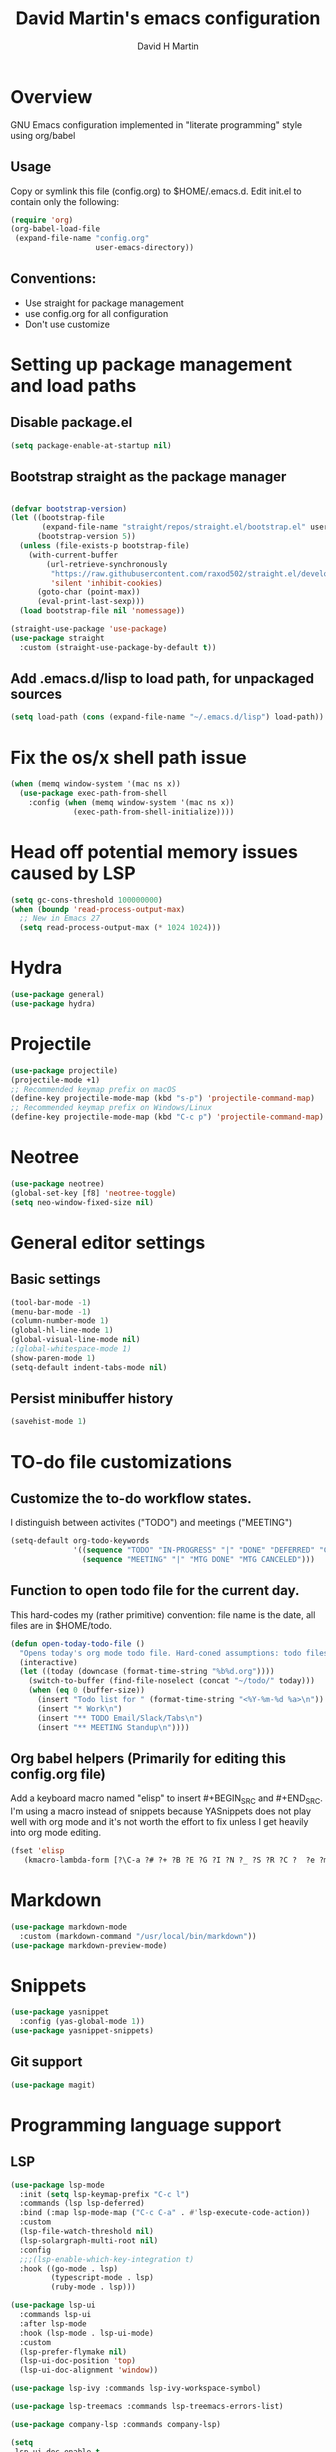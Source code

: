 #+TITLE:  David Martin's emacs configuration
#+AUTHOR: David H Martin
#+OPTIONS: num:nil
* Overview
  GNU Emacs configuration implemented in "literate programming" style using org/babel  
** Usage
   Copy or symlink this file (config.org) to $HOME/.emacs.d. Edit init.el to contain only the following:
#+BEGIN_SRC emacs-lisp :tangle no
(require 'org)
(org-babel-load-file
 (expand-file-name "config.org"
                   user-emacs-directory))
#+END_SRC

** Conventions:
  - Use straight for package management
  - use config.org for all configuration
  - Don't use customize

* Setting up package management and load paths
** Disable package.el
#+BEGIN_SRC emacs-lisp
  (setq package-enable-at-startup nil)
#+END_SRC

** Bootstrap straight as the package manager
#+BEGIN_SRC emacs-lisp

  (defvar bootstrap-version)
  (let ((bootstrap-file
         (expand-file-name "straight/repos/straight.el/bootstrap.el" user-emacs-directory))
        (bootstrap-version 5))
    (unless (file-exists-p bootstrap-file)
      (with-current-buffer
          (url-retrieve-synchronously
           "https://raw.githubusercontent.com/raxod502/straight.el/develop/install.el"
           'silent 'inhibit-cookies)
        (goto-char (point-max))
        (eval-print-last-sexp)))
    (load bootstrap-file nil 'nomessage))

  (straight-use-package 'use-package)
  (use-package straight
    :custom (straight-use-package-by-default t))
#+END_SRC

** Add .emacs.d/lisp to load path, for unpackaged sources
#+BEGIN_SRC emacs-lisp
   (setq load-path (cons (expand-file-name "~/.emacs.d/lisp") load-path))
#+END_SRC

* Fix the os/x shell path issue
 #+BEGIN_SRC emacs-lisp
   (when (memq window-system '(mac ns x))
     (use-package exec-path-from-shell
       :config (when (memq window-system '(mac ns x))
                 (exec-path-from-shell-initialize))))
#+END_SRC

* Head off potential memory issues caused by LSP
#+BEGIN_SRC emacs-lisp
(setq gc-cons-threshold 100000000)
(when (boundp 'read-process-output-max)
  ;; New in Emacs 27
  (setq read-process-output-max (* 1024 1024)))
#+END_SRC

* Hydra
#+BEGIN_SRC emacs-lisp
(use-package general)
(use-package hydra)
#+END_SRC

* Projectile
#+BEGIN_SRC emacs-lisp
  (use-package projectile)
  (projectile-mode +1)
  ;; Recommended keymap prefix on macOS
  (define-key projectile-mode-map (kbd "s-p") 'projectile-command-map)
  ;; Recommended keymap prefix on Windows/Linux
  (define-key projectile-mode-map (kbd "C-c p") 'projectile-command-map)
#+END_SRC

* Neotree
#+BEGIN_SRC emacs-lisp
  (use-package neotree)
  (global-set-key [f8] 'neotree-toggle)
  (setq neo-window-fixed-size nil)
#+END_SRC

* General editor settings
** Basic settings
 #+BEGIN_SRC emacs-lisp
   (tool-bar-mode -1)
   (menu-bar-mode -1)
   (column-number-mode 1)
   (global-hl-line-mode 1)
   (global-visual-line-mode nil)
   ;(global-whitespace-mode 1)
   (show-paren-mode 1)
   (setq-default indent-tabs-mode nil)
#+END_SRC
** Persist minibuffer history
#+BEGIN_SRC emacs-lisp
  (savehist-mode 1)
#+END_SRC

* TO-do file customizations
** Customize the to-do workflow states.
   I distinguish between activites ("TODO") and meetings ("MEETING")
#+BEGIN_SRC emacs-lisp
(setq-default org-todo-keywords
              '((sequence "TODO" "IN-PROGRESS" "|" "DONE" "DEFERRED" "CANCELED")
                (sequence "MEETING" "|" "MTG DONE" "MTG CANCELED")))

#+END_SRC
** Function to open todo file for the current day.
   This hard-codes my (rather primitive) convention: file name is the date, all files are in $HOME/todo.
#+BEGIN_SRC emacs-lisp
(defun open-today-todo-file ()
  "Opens today's org mode todo file. Hard-coned assumptions: todo files are in '$HOME/todo' and follow the pattern 'mmmdd.org', e.g. 'nov07.org'"
  (interactive)
  (let ((today (downcase (format-time-string "%b%d.org"))))
    (switch-to-buffer (find-file-noselect (concat "~/todo/" today)))
    (when (eq 0 (buffer-size))
      (insert "Todo list for " (format-time-string "<%Y-%m-%d %a>\n"))
      (insert "* Work\n")
      (insert "** TODO Email/Slack/Tabs\n")
      (insert "** MEETING Standup\n"))))
#+END_SRC


** Org babel helpers (Primarily for editing this config.org file)
  Add a keyboard macro named "elisp" to insert #+BEGIN_SRC and #+END_SRC.
  I'm using a macro instead of snippets because YASnippets does not play well with org mode and it's not worth the effort to fix unless I get heavily into org mode editing.
#+BEGIN_SRC emacs-lisp
(fset 'elisp
   (kmacro-lambda-form [?\C-a ?# ?+ ?B ?E ?G ?I ?N ?_ ?S ?R ?C ?  ?e ?m ?a ?c ?s ?- ?l ?/ ?i ?s ?p backspace backspace backspace backspace ?i ?s ?p return return ?# ?+ ?E ?N ?D ?_ ?S ?R ?C up] 0 "%d"))
#+END_SRC

* Markdown
#+BEGIN_SRC emacs-lisp
  (use-package markdown-mode
    :custom (markdown-command "/usr/local/bin/markdown"))
  (use-package markdown-preview-mode)
#+END_SRC        
  
* Snippets
  
#+BEGIN_SRC emacs-lisp
  (use-package yasnippet
    :config (yas-global-mode 1))
  (use-package yasnippet-snippets)
#+END_SRC


** Git support 
 #+BEGIN_SRC emacs-lisp
   (use-package magit)
#+END_SRC

* Programming language support

** LSP
#+BEGIN_SRC emacs-lisp
(use-package lsp-mode
  :init (setq lsp-keymap-prefix "C-c l")
  :commands (lsp lsp-deferred)
  :bind (:map lsp-mode-map ("C-c C-a" . #'lsp-execute-code-action))
  :custom
  (lsp-file-watch-threshold nil)
  (lsp-solargraph-multi-root nil)
  :config
  ;;;(lsp-enable-which-key-integration t)
  :hook ((go-mode . lsp)
         (typescript-mode . lsp)
         (ruby-mode . lsp)))

(use-package lsp-ui
  :commands lsp-ui
  :after lsp-mode
  :hook (lsp-mode . lsp-ui-mode)
  :custom
  (lsp-prefer-flymake nil)
  (lsp-ui-doc-position 'top)
  (lsp-ui-doc-alignment 'window))

(use-package lsp-ivy :commands lsp-ivy-workspace-symbol)

(use-package lsp-treemacs :commands lsp-treemacs-errors-list)

(use-package company-lsp :commands company-lsp)

(setq
 lsp-ui-doc-enable t
 lsp-ui-peek-enable t
 lsp-ui-sideline-enable t
 lsp-ui-imenu-enable t
 lsp-ui-flycheck-enable t)
#+END_SRC

** DAP
#+BEGIN_SRC emacs-lisp
(use-package dap-mode
  :commands dap-debug

  :config
  (dap-mode 1)
  (setq dap-print-io t)
  
  (require 'dap-hydra)

  (require 'dap-node)
  (dap-node-setup) ;; automatically installs Node debug adapter if needed

  (require 'dap-dlv-go)
  ;; (defun pt/turn-on-debugger ()
  ;;   (interactive)
  ;;   (dap-mode)
  ;;   (dap-auto-configure-mode)
  ;;   (dap-ui-mode)
  ;;   (dap-ui-controls-mode))
  ;(require 'dap-gdb-lldb)
  ;(dap-gdb-lldb-setup)

  ;; (use-package dap-ui
  ;; :ensure nil
  ;; :config
  ;; (dap-ui-mode 1)) 

  ;; bind C-c l d to dap-hydra for easy access
  (general-define-key
   :keymaps 'lsp-mode-map
   :prefix lsp-keymap-prefix
   "d" '(dap-hydra t :wk "debugger")))
#+END_SRC
   
** Various file edit modes
#+BEGIN_SRC emacs-lisp
  (use-package yaml-mode)
  (use-package json-mode)
  (use-package graphql-mode)
#+END_SRC

** High octane completion
   Enables ivy mode, counsel, and swiper. (See https://github.com/abo-abo/swiper and https://oremacs.com/swiper/)
#+BEGIN_SRC emacs-lisp
    (use-package ivy
      :bind (("<C-return>" . ivy-immediate-done)))
    (use-package counsel :config (counsel-mode 1))
    (use-package swiper)
      (use-package flycheck
                       :config (global-flycheck-mode 1))
    (straight-use-package 'company-mode)
#+END_SRC
** Ruby
#+BEGIN_SRC emacs-lisp
  (use-package robe
    :hook ((ruby-mode . robe-mode)))

  ;; (use-package ruby-mode
  ;;   :after lsp-mode
  ;;   :hook ((ruby-mode . lsp-deferred)))
  (use-package inf-ruby
    :config
    (autoload 'inf-ruby-minor-mode "inf-ruby" "Run an inferior Ruby process" t)
    (add-hook 'ruby-mode-hook 'inf-ruby-minor-mode))
#+END_SRC

Loading ruby-debug was disabled in my original init.el. I don't remember why. If you start doing ruby dev, try re-enabling this.
#+BEGIN_SRC emacs-lisp :tangle no
       (require 'ruby-debug)
#+END_SRC

** Javascript / Typescript
#+BEGIN_SRC emacs-lisp
  (use-package typescript-mode)
#+END_SRC

** Go
   Inspirations:
   - https://dr-knz.net/a-tour-of-emacs-as-go-editor.html
   - https://alpha2phi.medium.com/emacs-lsp-and-dap-7c1786282324

#+BEGIN_SRC emacs-lisp
  (use-package go-mode
    :config
    (add-hook 'go-mode-hook (lambda ()
                              (setq indent-tabs-mode 1)
                              (setq tab-width 4)))
    (defvar gofmt-command '/usr/local/bin/gofmt)
    :hook ((go-mode . lsp-deferred)
           (before-save . lsp-format-buffer)
           (before-save . lsp-organize-imports)))
    ;(add-hook 'go-mode-hook #'lsp)
    ;(add-hook 'before-save-hook 'gofmt-before-save))
#+END_SRC

*** Glyphs
    Disabled until I achieve sufficient go proficiency not to get confused.
#+BEGIN_SRC emacs-lisp :tangle no
   (add-hook
    'go-mode-hook
    (lambda ()
      (push '("error" . ?∇) prettify-symbols-alist)
      (push '("err" . ?⊙) prettify-symbols-alist)
      (push '("exists" . ?∃) prettify-symbols-alist)
      (push '(":= range" . ?∈) prettify-symbols-alist)
      (push '("ok" . ?✓) prettify-symbols-alist)
      (push '("==" . ?≡) prettify-symbols-alist)
      (push '(":=" . ?≔) prettify-symbols-alist)
      (push '(">=" . ?≥) prettify-symbols-alist)
      (push '("<=" . ?≤) prettify-symbols-alist)
      (push '("<-" . ?←) prettify-symbols-alist)
      (push '("!=" . ?≠) prettify-symbols-alist)
      (push '("..." . ?…) prettify-symbols-alist)
      (push '("nil" . ?∅) prettify-symbols-alist)
      (push '("make" . ?&) prettify-symbols-alist)
      (push '("new" . ?&) prettify-symbols-alist)
      (push '("context.Context" . ?◇) prettify-symbols-alist)
      (push '("ctx" . ?⋄) prettify-symbols-alist)
      (push '("mu" . ?❢) prettify-symbols-alist)
      (push '("&&" . ?∧) prettify-symbols-alist)
      (push '("||" . ?∨) prettify-symbols-alist)
      (push '("!" . ?¬) prettify-symbols-alist)
      (push '("interface{}" . ?⋆) prettify-symbols-alist)
      (push '("struct{}" . ?ε) prettify-symbols-alist)
      ))
   (global-prettify-symbols-mode 't)

#+END_SRC

* Custom keyboard shortcuts
  I'm using function key F12 as the prefix for my shortcuts.
#+BEGIN_SRC emacs-lisp
  (define-prefix-command 'david-map)
  (global-set-key (kbd "<f12>") 'david-map)
  (define-key david-map (kbd "l") #'counsel-load-theme)
  (define-key david-map (kbd "c") (lambda () (interactive) (find-file (expand-file-name "config.org" user-emacs-directory))))
  (define-key david-map (kbd "t") #'open-today-todo-file)
#+END_SRC


* Themes
  To find new themes, see https://emacsthemes.com.
  (Note: Setting the color theme last makes it easier to notice when emacs init fails due to config errors.)
** Load my favorite themes
#+BEGIN_SRC emacs-lisp
  (use-package nord-theme
    :config (load-theme 'nord t))
  (use-package zenburn-theme)
#+END_SRC 
** Persist theme selection across sessions
#+BEGIN_SRC emacs-lisp
  (use-package remember-last-theme
  :config (remember-last-theme-with-file-enable (expand-file-name "transient/last-theme" user-emacs-directory)))
#+END_SRC 


